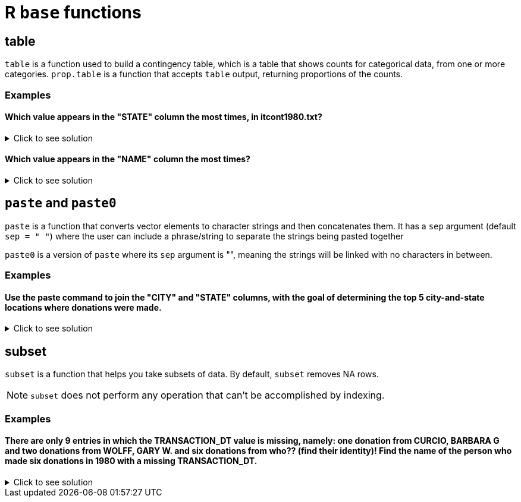 = R `base` functions

== table

`table` is a function used to build a contingency table, which is a table that shows counts for categorical data, from one or more categories. `prop.table` is a function that accepts `table` output, returning proportions of the counts.

=== Examples

====  Which value appears in the "STATE" column the most times, in itcont1980.txt?

.Click to see solution
[%collapsible]
====
[source,R]
----
library(data.table)
myDF <- fread("/anvil/projects/tdm/data/election/itcont1980.txt", quote="")
names(myDF) <- c("CMTE_ID", "AMNDT_IND", "RPT_TP", "TRANSACTION_PGI", "IMAGE_NUM", "TRANSACTION_TP", "ENTITY_TP", "NAME", "CITY", "STATE", "ZIP_CODE", "EMPLOYER", "OCCUPATION", "TRANSACTION_DT", "TRANSACTION_AMT", "OTHER_ID", "TRAN_ID", "FILE_NUM", "MEMO_CD", "MEMO_TEXT", "SUB_ID")

head(sort(table(myDF$STATE), decreasing=TRUE), n=1)
----

---- 
   CA 
3706
----
====

==== Which value appears in the "NAME" column the most times?

.Click to see solution
[%collapsible]
====
[source,R]
----
head(sort(table(myDF$NAME), decreasing=TRUE), n=1)
----

---- 
AMERICAN MEDICAL POLITICAL ACTION COMMITTEE 
                                        769 
----
====

== `paste` and `paste0`

`paste` is a function that converts vector elements to character strings and then concatenates them. It has a `sep` argument (default `sep = " "`) where the user can include a phrase/string to separate the strings being pasted together

`paste0` is a version of `paste` where its `sep` argument is "", meaning the strings will be linked with no characters in between.

=== Examples

==== Use the paste command to join the "CITY" and "STATE" columns, with the goal of determining the top 5 city-and-state locations where donations were made.

.Click to see solution
[%collapsible]
====
[source,R]
----
head(sort(table(paste(myDF$"CITY", myDF$"STATE", sep=", ")), decreasing=TRUE), n=6)
----

----
   NEW YORK, NY              ,      HOUSTON, TX      DALLAS, TX  WASHINGTON, DC 
          13862           11582           10146            6438            5890 
LOS ANGELES, CA 
           5866
----
====

== subset
`subset`  is a function that helps you take subsets of data. By default, `subset` removes NA rows.

NOTE: `subset` does not perform any operation that can't be accomplished by indexing.

=== Examples

==== There are only 9 entries in which the TRANSACTION_DT value is missing, namely: one donation from CURCIO, BARBARA G and two donations from WOLFF, GARY W. and six donations from who?? (find their identity)! Find the name of the person who made six donations in 1980 with a missing TRANSACTION_DT.

.Click to see solution
[%collapsible]
====
[source,R]
----
library(data.table)
myDF <- fread("/anvil/projects/tdm/data/election/itcont1980.txt", quote="")
names(myDF) <- c("CMTE_ID", "AMNDT_IND", "RPT_TP", "TRANSACTION_PGI", "IMAGE_NUM", "TRANSACTION_TP", "ENTITY_TP", "NAME", "CITY", "STATE", "ZIP_CODE", "EMPLOYER", "OCCUPATION", "TRANSACTION_DT", "TRANSACTION_AMT", "OTHER_ID", "TRAN_ID", "FILE_NUM", "MEMO_CD", "MEMO_TEXT", "SUB_ID")
     
missingDF <- subset(myDF, is.na(TRANSACTION_DT))

donorCounts <- table(missingDF$NAME)

name <- names(donorCounts[donorCounts == 6])

print(donorCounts)
print(name)
----

----
      CURCIO, BARBARA G SCHECK, RICHARD HERBERT          WOLFF, GARY W. 
                      1                       6                       2 
[1] "SCHECK, RICHARD HERBERT"
----
====